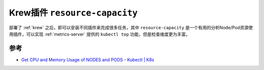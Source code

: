 .. _krew_resource-capacity:

===============================
Krew插件 ``resource-capacity``
===============================

部署了 :ref:`krew` 之后，即可以安装不同插件来完成很多任务，其中 ``resource-capacity`` 是一个有用的分析Node/Pod资源使用插件，可以实现 :ref:`metrics-server` 提供的 ``kubectl top`` 功能，但是检查维度更为丰富。



参考
=======

- `Get CPU and Memory Usage of NODES and PODS - Kubectl | K8s <https://www.middlewareinventory.com/blog/cpu-memory-usage-nodes-k8s/>`_
